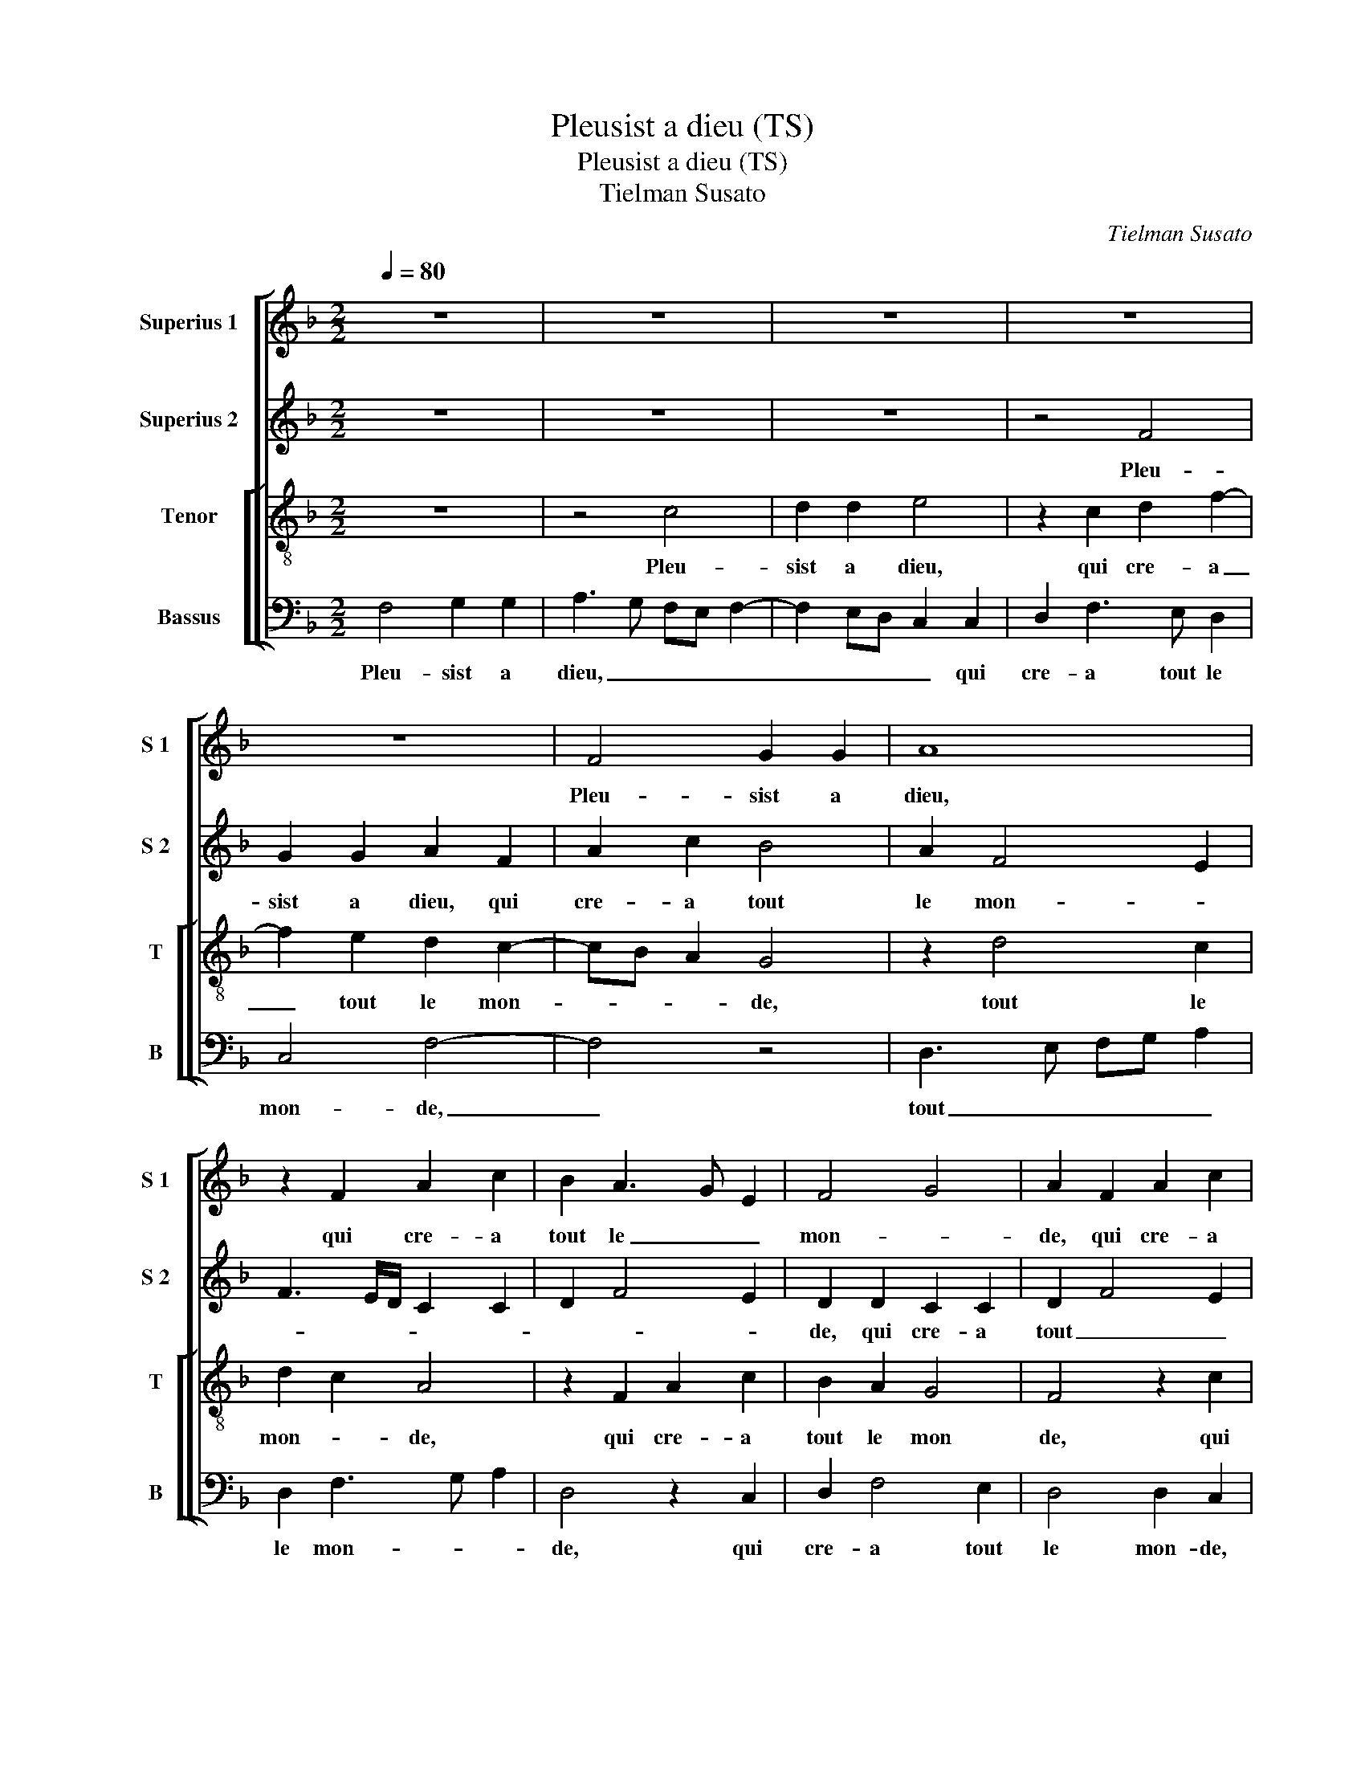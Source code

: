 X:1
T:Pleusist a dieu (TS)
T:Pleusist a dieu (TS)
T:Tielman Susato
C:Tielman Susato
%%score [ 1 2 [ 3 4 ] ]
L:1/8
Q:1/4=80
M:2/2
K:F
V:1 treble nm="Superius 1" snm="S 1"
V:2 treble nm="Superius 2" snm="S 2"
V:3 treble-8 nm="Tenor" snm="T"
V:4 bass nm="Bassus" snm="B"
V:1
 z8 | z8 | z8 | z8 | z8 | F4 G2 G2 | A8 | z2 F2 A2 c2 | B2 A3 G E2 | F4 G4 | A2 F2 A2 c2 | %11
w: |||||Pleu- sist a|dieu,|qui cre- a|tout le _ _|mon- *|de, qui cre- a|
 B2 A3 G E2 | F4 G4 | A3 G F2 E2 | D4 C4- | C4 z4 | z8 | z4 z2 A2 | B2 c2 d4 | c2 A2 B3 A | %20
w: tout le _ _|mon- *||* de,|_||que|je fus- se'au-|prez de mez _|
 B2 c3 B A2 | G4 z4 | z8 | z8 | z8 | F4 G2 G2 | A4 z2 F2 | A2 c4 B2 | A3 G F2 E2 | D4 C2 C2 | %30
w: _ a- * *|mours||||fust en chas-|teau ou|en fos- se|par- * * fon-|* de, fust|
 D2 E2 F4 | E2 CD EF G2- | GFDE FG AB | c3 B/A/ G4 | z8 | z8 | z4 c4 | B2 B2 A4- | A2 GF E2 G2- | %39
w: en chas- teau|ou en fos- se par- fon-||* * * de.|||A-|vecq el- le|_ voul- * droy- e'u-|
 GFDE FG A2 | G2 F4 E2 | F8 | z2 c2 c2 c2 | B2 AG A4 | z2 c2 c2 c2 | B2 AG A2 A2 | B2 c2 F4 | z8 | %48
w: * * * * ser _ _|_ _ mez|jours,|aul- tre ne|veulx, _ _ _|c'est mon de-|sir, _ _ _ c'est|mon de- sir,||
 z8 | z2 C2 CDEF | G2 E2 F3 G | A2 F2 GA Bc | d2 B2 c2 d2 | F4 G4 | A6 GF | E2 E2 F4 | z4 D4 | %57
w: |aul- tre _ _ _|_ ne veulx _|_ c'est mon _ _ _|_ de- sir, cest|mon _|_ _ _|* de- sir,|en|
 E2 G2 F2 E2 | D2 A2 B4 | G4 A4 | z4 F4 | A2 c4 B2 | A2 G2 FG AB | A2 G2 F4 | E4 z2 E2- | %65
w: dan- gier suis,- bel-|le, m'y lai-|rez vous,|m'y|lai- * *|* * lai- * * *|* * rez|vous, m'y|
 E2 A4 D2- | D2 G3 FED | G2 F4 E2 | F2 c2 cB AG | A4 z2 F2- | FG A2 F3 G | A8 |] %72
w: _ lai- *||* * rez|vous _ _ _ _ _|_ m'y|_ _ _ lai- rez|vous?|
V:2
 z8 | z8 | z8 | z4 F4 | G2 G2 A2 F2 | A2 c2 B4 | A2 F4 E2 | F3 E/D/ C2 C2 | D2 F4 E2 | %9
w: |||Pleu-|sist a dieu, qui|cre- a tout|le mon- *|||
 D2 D2 C2 C2 | D2 F4 E2 | D2 D2 C4 | z2 F4 E2 | F2 A4 G2 | A2 B2 c4- | c2 BA G4 | F4 z4 | %17
w: de, qui cre- a|tout _ _|le mon- de,|qui cre-|a tout le|mon- * *||de,|
 D4 E2 F2 | G4 F2 D2 | E2 F2 G3 F | G2 A3 GFE | D4 C4 | z8 | z4 F4 | G2 G2 AG FE | DC F4 E2 | %26
w: que je fus-|se'au- prez de|mez _ _ _|_ _ _ _ _|a- mours,||fust|en chas- * * * *||
 F2 C2 D2 F2- | F2 E2 D2 D2 | C4 z4 | z8 | z8 | z4 c4 | B2 B2 A4- | A2 GF E2 CD | EF G3 FDE | %35
w: teau ou en fos-|* se par- fon-|de.|||A-|vecq el- le|_ _ _ _ voul- *||
 FG A2 G2 F2 | A4 z2 G2- | GFDE FG AB | c3 B G3 A | B4 A4 | z4 G4 | A2 c3 B AG | A4 G4 | z4 z2 F2 | %44
w: * * * * droy-|e u-||ser _ _ _|mez jours,|u-|ser mez _ _ _|_ jours,|aul-|
 F2 F2 E2 C2 | D2 E2 F3 E | D2 A2 A2 A2 | G2 E2 F2 G2 | C4 z4 | c4 c2 c2 | B2 AG A4- | A4 F4 | %52
w: tre ne veulx, c'est|mon de- sir, _|_ c'est mon de-||sir,|aul- tre ne|veulx, _ _ _|_ c'est|
 F2 F2 E2 C2 | D2 F4 E2 | F6 ED | C4 z2 C2 | E2 G2 F4 | E4 C2 E2 | A4 D2 G2- | GFED E2 F2 | C4 z4 | %61
w: mon de- sir, c'est|mon _ _|_ de _|sir, en|dan- gier suis,|bel- le, m'y|lai- * *|* * * * * rez|vous,|
 C4 D2 F2 | F2 E2 D4 | z8 | z2 G2 A2 c2- | cB AG F2 A2 | d4 G4 | c4 z2 c2- | cB AG A2 F2- | %69
w: en dan- gier|suis, _ _||bel- le, m'y|_ _ _ _ _ lai-|* rez|vous, m'y|_ _ _ _ lai- *|
 FE C2 D3 E | F8- | F8 |] %72
w: * * * * rez|vous?|_|
V:3
 z8 | z4 c4 | d2 d2 e4 | z2 c2 d2 f2- | f2 e2 d2 c2- | cB A2 G4 | z2 d4 c2 | d2 c2 A4 | %8
w: |Pleu-|sist a dieu,|qui cre- a|_ tout le mon-|* * * de,|tout le|mon- * de,|
 z2 F2 A2 c2 | B2 A2 G4 | F4 z2 c2 | d2 f4 e2 | d2 c2 d2 B2 | c4 z4 | z8 | A4 B2 c2 | d4 c2 A2 | %17
w: qui cre- a|tout le mon|de, qui|cre- a tout|le mon- * *|de,||que je fus-|se'au- prez de|
 B6 A2 | G3 A B2 A2- | AG F2 z4 | z8 | z8 | c4 d2 d2 | e2 c2 d2 f2- | f2 e2 d3 c | B2 A2 G4 | F8 | %27
w: mez a-|mours, _ _ _|_ _ _|||fust en chas-|teau ou en fos-|* se par- *|* fon- *|de,|
 z8 | z4 c4 | d2 f4 e2 | d2 c4 B2 | c2 c3 B G2- | GA Bc d3 c | AB cd ef g2 | c3 B GA B2 | F4 z4 | %36
w: |ou|en fos- se|par- fon- *|de, [ou en fos-|* * * * se par-|fon- * * * * * *||de.]|
 f4 e2 e2 | d6 cB | A2 c3 B G2- | GA Bc d3 c | B2 A2 G4 | F4 z2 f2 | f2 f2 e2 c2 | d2 e2 f3 e/d/ | %44
w: A- vecq el-|le voul- *|droy- e'u- * ser|_ _ _ _ _ _|* * mez|jours, aul-|tre ne veulx, c'est|mon de- sir, _ _|
 c4 z4 | z2 c2 c2 c2 | B2 AG A2 c2 | c2 c2 B2 AG | A4 z2 F2 | FG AB c2 A2 | B2 c2 F2 c2 | d4 c4 | %52
w: _|aul- tre ne|veulx, _ _ _ c'est|mon de- sir; _ _|_ aul-|tre _ _ _ _ ne|_ _ veulx, c'est|mon de-|
 F4 z4 | z8 | z4 z2 F2 | A2 c2 B2 A2 | G4 A2 d2 | G4 c4 | A2 d4 G2- | G2 c3 B AG | A2 c2 d2 f2- | %61
w: sir,||en|dan- gier suis, bel-|le, m'y lai-|rez vous,|m'y lai- *|* rez _ _ _|vous, en dan- gier|
 f2 e2 d4 | c4 A2 d2- | dG c4 B2 | c8 | z2 A4 d2- | d2 G4 c2- | cB A2 G4 | F8 | z2 A4 d2- | %70
w: _ suis, bel-|le, m'y lai-|* * * rez|vous,|m'y lai-||* * * rez|vous,|m'y lai-|
 d2 c2 B4 | A8 |] %72
w: * * rez|vous?|
V:4
 F,4 G,2 G,2 | A,3 G, F,E, F,2- | F,2 E,D, C,2 C,2 | D,2 F,3 E, D,2 | C,4 F,4- | F,4 z4 | %6
w: Pleu- sist a|dieu, _ _ _ _|_ _ _ _ qui|cre- a tout le|mon- de,|_|
 D,3 E, F,G, A,2 | D,2 F,3 G, A,2 | D,4 z2 C,2 | D,2 F,4 E,2 | D,4 D,2 C,2 | z2 F,2 A,2 C2 | %12
w: tout _ _ _ _|le mon- * *|de, qui|cre- a tout|le mon- de,|qui cre- a|
 B,2 A,2 G,4 | F,2 C,2 D,2 E,2 | F,2 G,2 C,4 | z8 | D,4 E,2 F,2 | G,6 F,2- | F,2 E,2 D,4 | %19
w: tout le mon-|de, tout le _|mon- * de,||que je fus-|se'au- prez|_ de mez|
 A,4 G,4 | z4 F,4 | G,2 G,2 A,2 F,2 | A,2 C2 B,A,G,F, | E,2 F,3 E, D,2 | C,4 z4 | z8 | z8 | %27
w: a- mours,|fust|en chas- teau ou|en fos- se _ _ _|par- fon- * *|de,|||
 F,4 G,2 G,2 | A,2 F,2 A,2 C2- | C2 B,2 A,3 G, | F,2 E,2 D,4 | z2 C,3 D, E,F, | G,3 F, D,E, F,2- | %33
w: ou en fos-|se par- fon- *||* * de,|[ou en _ _|fos- se par- * fon-|
 F,G, A,B, C4 | z2 C2 B,2 B,2 | A,3 G,/F,/ E,2 F,2- | F,E, D,2 C,D, E,F, | G,3 F, D,E, F,2- | %38
w: * * * * de.]|A- vecq el-|le _ _ _ voul-|* * droy- * * * *||
 F,E, C,3 D, E,F, | G,3 F, D,4 | _E,2 F,2 C,4 | F,8- | F,4 z4 | z4 z2 F,2 | F,G, A,B, C2 A,2 | %45
w: * * e'u- * * *|ser _ _|_ _ mez|jours,|_|aul-|tre _ _ _ _ ne|
 B,2 C2 F,4 | z2 F,2 F,2 F,2 | E,2 C,2 D,2 E,2 | F,G,A,B, C4 | F,4 z4 | z8 | z2 D,2 F,3 G, | %52
w: veulx, _ _|aul- tre ne|veulx, c'est mon de-|sir, _ _ _ _|_||aul- tre ne|
 A,2 F,2 G,2 A,2 | B,4 G,4 | F,8 | z2 C,2 D,2 F,2 | E,4 D,4 | C,2 E,2 A,4 | D,4 G,4 | E,4 A,2 D,2 | %60
w: veulx, c'est mon _|_ de-|sir,|en dan- gier|suis, bel-|le, m'y lai-||* vous, en|
 F,3 E, D,4 | z8 | z2 C,2 D,2 F,2- | F,2 E,2 D,4 | C,4 A,,4- | A,,4 D,4 | G,,4 C,3 D, | %67
w: dan- * gier,||en dan- gier|_ suis, bel-|le, m'y|_ lai-||
 E,2 F,2 C,4 | F,4 z2 D,2- | D,2 F,3 E, D,C, | B,,2 A,,2 B,,4 | F,8 |] %72
w: * * rez|vous, m'y|_ lai- * * *|* * rez|vous?|

